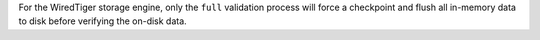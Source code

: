 For the WiredTiger storage engine, only the ``full`` validation process will 
force a checkpoint and flush all in-memory data to disk before verifying the 
on-disk data.
